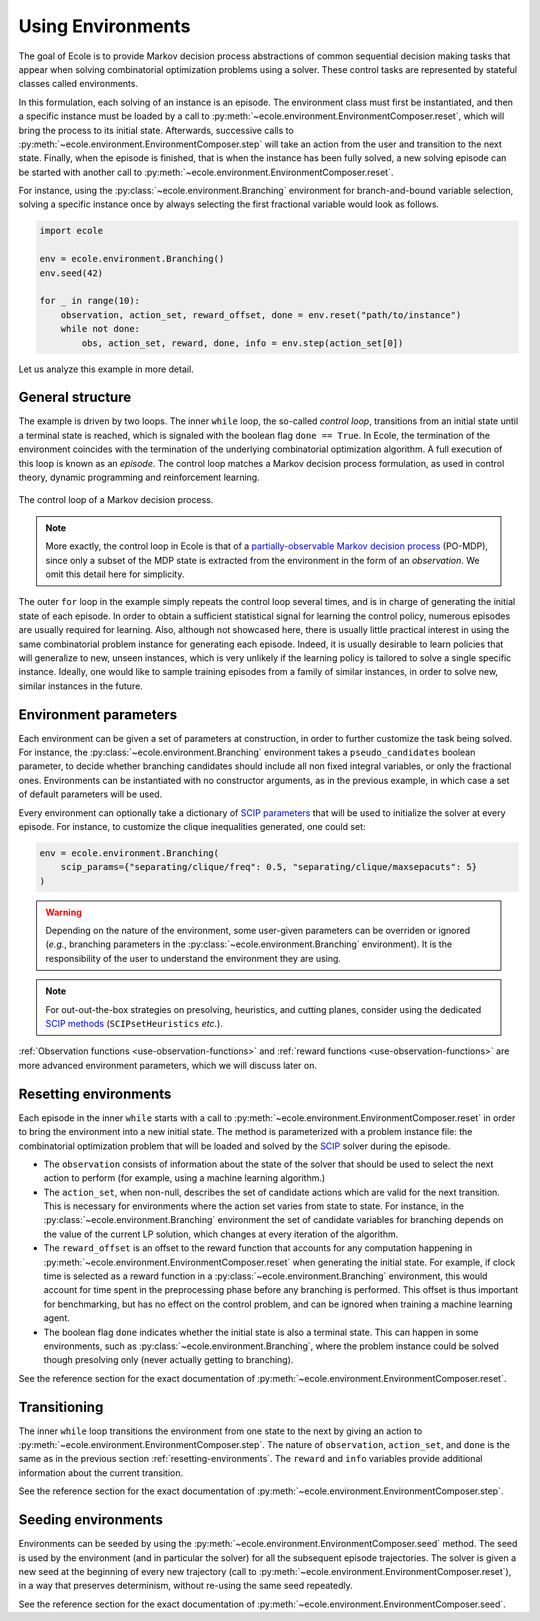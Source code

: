 Using Environments
==================

The goal of Ecole is to provide Markov decision process abstractions of common sequential decision making tasks that appear when solving combinatorial optimization problems using a solver. These control tasks are represented by stateful classes called environments.

In this formulation, each solving of an instance is an episode. The environment class must first be instantiated, and then a specific instance must be loaded by a call to :py:meth:`~ecole.environment.EnvironmentComposer.reset`, which will bring the process to its initial state. Afterwards, successive calls to :py:meth:`~ecole.environment.EnvironmentComposer.step` will take an action from the user and transition to the next state. Finally, when the episode is finished, that is when the instance has been fully solved, a new solving episode can be started with another call to :py:meth:`~ecole.environment.EnvironmentComposer.reset`.

For instance, using the :py:class:`~ecole.environment.Branching` environment for branch-and-bound variable selection, solving a specific instance once by always selecting the first fractional variable would look as follows.

.. TODO verify proper link of branching

.. code-block:: python

   import ecole

   env = ecole.environment.Branching()
   env.seed(42)

   for _ in range(10):
       observation, action_set, reward_offset, done = env.reset("path/to/instance")
       while not done:
           obs, action_set, reward, done, info = env.step(action_set[0])


Let us analyze this example in more detail.


General structure
-----------------
The example is driven by two loops.
The inner ``while`` loop, the so-called *control loop*, transitions from an initial state until a
terminal state is reached, which is signaled with the boolean flag ``done == True``.
In Ecole, the termination of the environment coincides with the termination of the underlying combinatorial optimization algorithm.
A full execution of this loop is known as an *episode*.
The control loop matches a Markov decision process formulation, as used in control theory, dynamic programming and reinforcement learning.

.. figure:: images/mdp.png
   :alt: Markov Decision Process interaction loop.
   :align: center
   :width: 60%

   The control loop of a Markov decision process.

.. note::

   More exactly, the control loop in Ecole is that of a `partially-observable Markov decision process
   <https://en.wikipedia.org/wiki/Partially_observable_Markov_decision_process>`_ (PO-MDP), since
   only a subset of the MDP state is extracted from the environment in the form of an *observation*. We omit
   this detail here for simplicity.

The outer ``for`` loop in the example simply repeats the control loop several times, and is in
charge of generating the initial state of each episode.
In order to obtain a sufficient statistical signal for learning the control policy, numerous episodes are usually required for learning.
Also, although not showcased here, there is usually little practical interest in using the same combinatorial problem
instance for generating each episode. Indeed, it is usually desirable to learn policies that will generalize to new, unseen instances, which is very unlikely if the learning policy is tailored to solve a single specific instance. Ideally, one would like to sample training episodes from a family of similar instances, in order to solve new, similar instances in the future.

.. TODO add ref to theoretical section


.. _environment-parameters:

Environment parameters
----------------------
Each environment can be given a set of parameters at construction, in order to further customize the task being
solved.
For instance, the :py:class:`~ecole.environment.Branching` environment takes a ``pseudo_candidates``
boolean parameter, to decide whether branching candidates should include all non fixed integral variables, or only the fractional ones.
Environments can be instantiated with no constructor arguments, as in the previous example, in which case a set of default parameters will be used.

Every environment can optionally take a dictionary of
`SCIP parameters <https://scip.zib.de/doc/html/PARAMETERS.php>`_ that will be used to
initialize the solver at every episode.
For instance, to customize the clique inequalities generated, one could set:

.. code-block:: python

   env = ecole.environment.Branching(
       scip_params={"separating/clique/freq": 0.5, "separating/clique/maxsepacuts": 5}
   )


.. warning::

   Depending on the nature of the environment, some user-given parameters can be overriden
   or ignored (*e.g.*, branching parameters in the :py:class:`~ecole.environment.Branching`
   environment).
   It is the responsibility of the user to understand the environment they are using.

.. note::

   For out-out-the-box strategies on presolving, heuristics, and cutting planes, consider
   using the dedicated
   `SCIP methods <https://scip.zib.de/doc/html/group__ParameterMethods.php>`_
   (``SCIPsetHeuristics`` *etc.*).

:ref:`Observation functions <use-observation-functions>` and
:ref:`reward functions <use-observation-functions>` are more advanced environment
parameters, which we will discuss later on.


.. _resetting-environments:

Resetting environments
---------------------
Each episode in the inner ``while`` starts with a call to
:py:meth:`~ecole.environment.EnvironmentComposer.reset` in order to bring the environment into a new
initial state.
The method is parameterized with a problem instance file: the combinatorial
optimization problem that will be loaded and solved by the `SCIP <https://scip.zib.de/>`_ solver
during the episode.

* The ``observation`` consists of information about the state of the solver that should be used to select the next action 
  to perform (for example, using a machine learning algorithm.)
* The ``action_set``, when non-null, describes the set of candidate actions which are valid for the next transition. 
  This is necessary for environments where the action set varies from state to state.
  For instance, in the :py:class:`~ecole.environment.Branching` environment the set of candidate variables
  for branching depends on the value of the current LP solution, which changes at every iteration of the algorithm.
* The ``reward_offset`` is an offset to the reward function that accounts for any computation happening in
  :py:meth:`~ecole.environment.EnvironmentComposer.reset` when generating the initial state.
  For example, if clock time is selected as a reward function in a :py:class:`~ecole.environment.Branching` environment, this would account for 
  time spent in the preprocessing phase before any branching is performed. This offset is thus important for benchmarking, but has no effect 
  on the control problem, and can be ignored when training a machine learning agent.
* The boolean flag ``done`` indicates whether the initial state is also a terminal state.
  This can happen in some environments, such as :py:class:`~ecole.environment.Branching`, where the problem instance
  could be solved though presolving only (never actually getting to branching).

See the reference section for the exact documentation of
:py:meth:`~ecole.environment.EnvironmentComposer.reset`.


Transitioning
-------------
The inner ``while`` loop transitions the environment from one state to the next by giving
an action to :py:meth:`~ecole.environment.EnvironmentComposer.step`.
The nature of ``observation``, ``action_set``, and ``done`` is the same as in the previous
section :ref:`resetting-environments`.
The ``reward`` and ``info`` variables provide additional information about
the current transition.

See the reference section for the exact documentation of
:py:meth:`~ecole.environment.EnvironmentComposer.step`.


Seeding environments
--------------------
Environments can be seeded by using the
:py:meth:`~ecole.environment.EnvironmentComposer.seed` method.
The seed is used by the environment (and in particular the solver) for all the
subsequent episode trajectories.
The solver is given a new seed at the beginning of every new trajectory (call to
:py:meth:`~ecole.environment.EnvironmentComposer.reset`), in a way that preserves
determinism, without re-using the same seed repeatedly.

See the reference section for the exact documentation of
:py:meth:`~ecole.environment.EnvironmentComposer.seed`.

.. TODO document this and explain the seeding behavior
